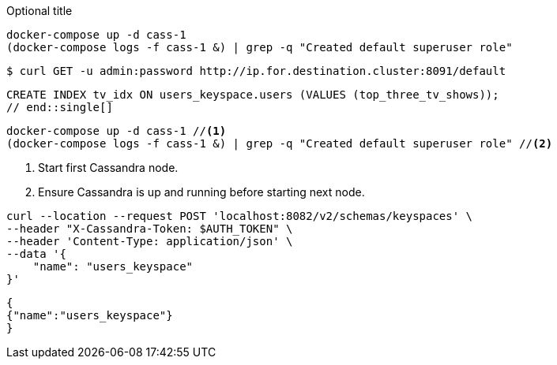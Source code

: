 // tag::dl-co[]
.Optional title
[source, shell]
----
docker-compose up -d cass-1
(docker-compose logs -f cass-1 &) | grep -q "Created default superuser role"
----
// end::dl-co[]

// tag::console[]
[source,console]
----
$ curl GET -u admin:password http://ip.for.destination.cluster:8091/default
----
// end::console[]

// tag::single[]
[source,plaintext]
CREATE INDEX tv_idx ON users_keyspace.users (VALUES (top_three_tv_shows));
// end::single[]

// tag::callouts[]
[source, shell]
----
docker-compose up -d cass-1 //<1>
(docker-compose logs -f cass-1 &) | grep -q "Created default superuser role" //<2>
----
<1> Start first Cassandra node.
<2> Ensure Cassandra is up and running before starting next node.
// end::callouts[]

// tag::group-code-blocks[]
====
[source,shell]
----
curl --location --request POST 'localhost:8082/v2/schemas/keyspaces' \
--header "X-Cassandra-Token: $AUTH_TOKEN" \
--header 'Content-Type: application/json' \
--data '{
    "name": "users_keyspace"
}'
----

[source,json]
----
{
{"name":"users_keyspace"}
}
----
====
// end::group-code-blocks[]
